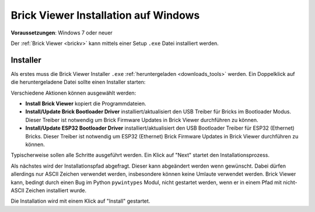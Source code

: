 
.. _brickv_install_windows:

Brick Viewer Installation auf Windows
=====================================

**Voraussetzungen**: Windows 7 oder neuer

Der :ref:`Brick Viewer <brickv>` kann mittels einer Setup ``.exe`` Datei
installiert werden.


Installer
---------

Als erstes muss die Brick Viewer Installer ``.exe`` :ref:`heruntergeladen
<downloads_tools>` werden. Ein Doppelklick auf die heruntergeladene Datei
sollte einen Installer starten:

.. image:: /Images/Screenshots/brickv_windows_1.jpg
   :scale: 100 %
   :alt: Brickv Installation Schritt 1
   :align: center
   :target: ../_images/Screenshots/brickv_windows_1.jpg

Verschiedene Aktionen können ausgewählt werden:

* **Install Brick Viewer** kopiert die Programmdateien.
* **Install/Update Brick Bootloader Driver** installiert/aktualisiert den USB
  Treiber für Bricks im Bootloader Modus. Dieser Treiber ist notwendig um
  Brick Firmware Updates in Brick Viewer durchführen zu können.
* **Install/Update ESP32 Bootloader Driver** installiert/aktualisiert den USB
  Bootloader Treiber für ESP32 (Ethernet) Bricks. Dieser Treiber ist notwendig um
  ESP32 (Ethernet) Brick Firmware Updates in Brick Viewer durchführen zu können.

Typischerweise sollen alle Schritte ausgeführt werden. Ein Klick auf
"Next" startet den Installationsprozess.

.. image:: /Images/Screenshots/brickv_windows_2.jpg
   :scale: 100 %
   :alt: Brickv Installation Schritt 2
   :align: center
   :target: ../_images/Screenshots/brickv_windows_2.jpg

Als nächstes wird der Installationspfad abgefragt. Dieser kann
abgeändert werden wenn gewünscht.
Dabei dürfen allerdings nur ASCII Zeichen verwendet werden, insbesondere können
keine Umlaute verwendet werden.
Brick Viewer kann, bedingt durch einen Bug im Python ``pywintypes`` Modul,
nicht gestartet werden, wenn er in einem Pfad mit nicht-ASCII Zeichen
installiert wurde.

Die Installation wird mit einem Klick auf "Install" gestartet.
